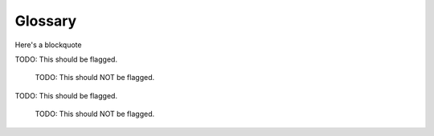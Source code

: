 Glossary
--------

.. glossary::

  Circuit Breaker
    Martin Fowler defines a `Circuit Breaker`_ in the following fashion:

      The basic idea behind the circuit breaker is TODO simple.
      You wrap a protected function call in a circuit breaker object, which monitors
      for failures.
      Once the failures reach a certain threshold, the circuit breaker trips,
      and all further calls to the circuit breaker return with an error,
      without the protected call being made at all.
      Usually you'll also want some kind of monitor alert if the circuit breaker
      trips.

Here's a blockquote

TODO: This should be flagged.

  | TODO: This should NOT be flagged.

TODO: This should be flagged.

  TODO: This should NOT be flagged.
